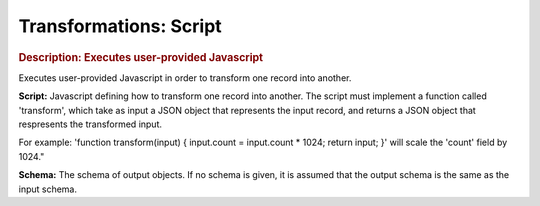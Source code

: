 .. meta::
    :author: Cask Data, Inc.
    :copyright: Copyright © 2015 Cask Data, Inc.

===============================
Transformations: Script 
===============================

.. rubric:: Description: Executes user-provided Javascript

Executes user-provided Javascript in order to transform one record into another.

**Script:** Javascript defining how to transform one record into another. The script must
implement a function called 'transform', which take as input a JSON object that represents
the input record, and returns a JSON object that respresents the transformed input.

For example: 'function transform(input) { input.count = input.count * 1024; return
input; }' will scale the 'count' field by 1024."


**Schema:** The schema of output objects. If no schema is given, it is assumed that the
output schema is the same as the input schema.
